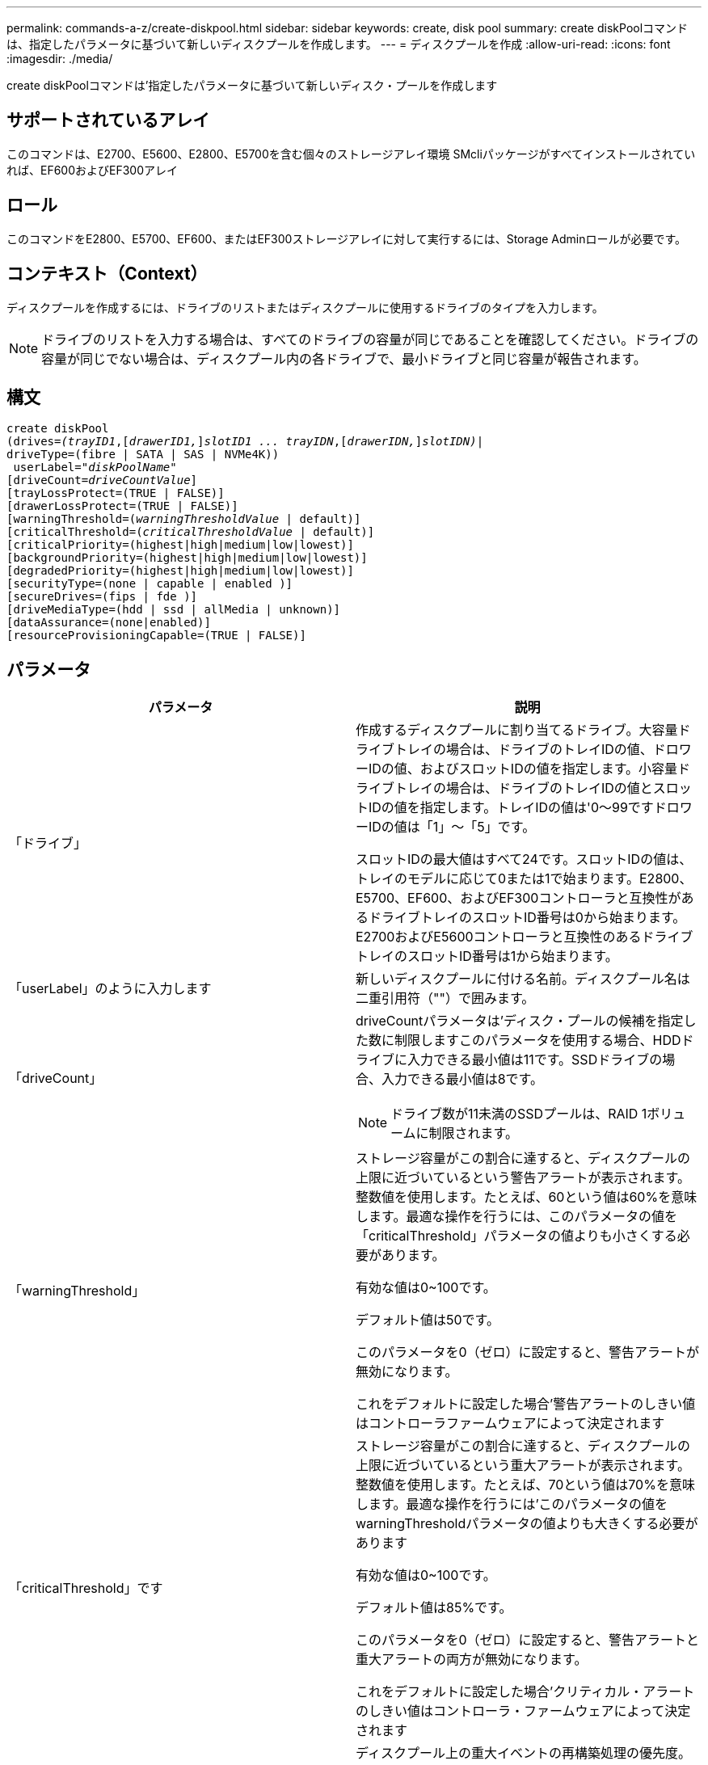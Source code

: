 ---
permalink: commands-a-z/create-diskpool.html 
sidebar: sidebar 
keywords: create, disk pool 
summary: create diskPoolコマンドは、指定したパラメータに基づいて新しいディスクプールを作成します。 
---
= ディスクプールを作成
:allow-uri-read: 
:icons: font
:imagesdir: ./media/


[role="lead"]
create diskPoolコマンドは'指定したパラメータに基づいて新しいディスク・プールを作成します



== サポートされているアレイ

このコマンドは、E2700、E5600、E2800、E5700を含む個々のストレージアレイ環境 SMcliパッケージがすべてインストールされていれば、EF600およびEF300アレイ



== ロール

このコマンドをE2800、E5700、EF600、またはEF300ストレージアレイに対して実行するには、Storage Adminロールが必要です。



== コンテキスト（Context）

ディスクプールを作成するには、ドライブのリストまたはディスクプールに使用するドライブのタイプを入力します。

[NOTE]
====
ドライブのリストを入力する場合は、すべてのドライブの容量が同じであることを確認してください。ドライブの容量が同じでない場合は、ディスクプール内の各ドライブで、最小ドライブと同じ容量が報告されます。

====


== 構文

[listing, subs="+macros"]
----
create diskPool
(drives=pass:quotes[_(trayID1_],pass:quotes[[_drawerID1,_]]pass:quotes[_slotID1 ... trayIDN_],pass:quotes[[_drawerIDN,_]]pass:quotes[_slotIDN)_]|
driveType=(fibre | SATA | SAS | NVMe4K))
 userLabel=pass:quotes[_"diskPoolName"_]
[driveCount=pass:quotes[_driveCountValue_]]
[trayLossProtect=(TRUE | FALSE)]
[drawerLossProtect=(TRUE | FALSE)]
[warningThreshold=(pass:quotes[_warningThresholdValue_] | default)]
[criticalThreshold=(pass:quotes[_criticalThresholdValue_] | default)]
[criticalPriority=(highest|high|medium|low|lowest)]
[backgroundPriority=(highest|high|medium|low|lowest)]
[degradedPriority=(highest|high|medium|low|lowest)]
[securityType=(none | capable | enabled )]
[secureDrives=(fips | fde )]
[driveMediaType=(hdd | ssd | allMedia | unknown)]
[dataAssurance=(none|enabled)]
[resourceProvisioningCapable=(TRUE | FALSE)]
----


== パラメータ

|===
| パラメータ | 説明 


 a| 
「ドライブ」
 a| 
作成するディスクプールに割り当てるドライブ。大容量ドライブトレイの場合は、ドライブのトレイIDの値、ドロワーIDの値、およびスロットIDの値を指定します。小容量ドライブトレイの場合は、ドライブのトレイIDの値とスロットIDの値を指定します。トレイIDの値は'0～99ですドロワーIDの値は「1」～「5」です。

スロットIDの最大値はすべて24です。スロットIDの値は、トレイのモデルに応じて0または1で始まります。E2800、E5700、EF600、およびEF300コントローラと互換性があるドライブトレイのスロットID番号は0から始まります。E2700およびE5600コントローラと互換性のあるドライブトレイのスロットID番号は1から始まります。



 a| 
「userLabel」のように入力します
 a| 
新しいディスクプールに付ける名前。ディスクプール名は二重引用符（""）で囲みます。



 a| 
「driveCount」
 a| 
driveCountパラメータは'ディスク・プールの候補を指定した数に制限しますこのパラメータを使用する場合、HDDドライブに入力できる最小値は11です。SSDドライブの場合、入力できる最小値は8です。

[NOTE]
====
ドライブ数が11未満のSSDプールは、RAID 1ボリュームに制限されます。

====


 a| 
「warningThreshold」
 a| 
ストレージ容量がこの割合に達すると、ディスクプールの上限に近づいているという警告アラートが表示されます。整数値を使用します。たとえば、60という値は60%を意味します。最適な操作を行うには、このパラメータの値を「criticalThreshold」パラメータの値よりも小さくする必要があります。

有効な値は0~100です。

デフォルト値は50です。

このパラメータを0（ゼロ）に設定すると、警告アラートが無効になります。

これをデフォルトに設定した場合'警告アラートのしきい値はコントローラファームウェアによって決定されます



 a| 
「criticalThreshold」です
 a| 
ストレージ容量がこの割合に達すると、ディスクプールの上限に近づいているという重大アラートが表示されます。整数値を使用します。たとえば、70という値は70%を意味します。最適な操作を行うには'このパラメータの値をwarningThresholdパラメータの値よりも大きくする必要があります

有効な値は0~100です。

デフォルト値は85%です。

このパラメータを0（ゼロ）に設定すると、警告アラートと重大アラートの両方が無効になります。

これをデフォルトに設定した場合'クリティカル・アラートのしきい値はコントローラ・ファームウェアによって決定されます



 a| 
「criticalPriority」です
 a| 
ディスクプール上の重大イベントの再構築処理の優先度。たとえば、少なくとも2つのドライブ障害が発生したあとのディスクプールの再構築などです。

有効な値は'high`'high`'high`'medium`'low''low'lowest`ですデフォルト値は「highest」です。



 a| 
「backgroundPriority」
 a| 
ディスクプール上のバックグラウンド処理の優先度。

有効な値は'high`'high`'high`'medium`'low''low'lowest`ですデフォルト値は'low'です



 a| 
「degradedPriority」
 a| 
ディスクプール上のデグレードされたアクティビティの優先度。たとえば、1つのドライブ障害が発生したあとのディスクプールの再構築などです。

有効な値は'high`'high`'high`'medium`'low''low'lowest`ですデフォルト値は'high'です



 a| 
「securityType」
 a| 
ディスクプールの作成時にセキュリティレベルを指定する設定。ディスクプールのすべてのボリューム候補が、指定されたセキュリティタイプになります。

有効な設定は次のとおりです。

* 'none`--ボリューム候補は安全ではありません。
* capable --ボリューム候補はセキュリティを設定することができますが'セキュリティは有効になっていません
* 有効-ボリューム候補はセキュリティが有効になっています


デフォルト値は「 NONE 」です。



 a| 
「secureDrives」を参照してください
 a| 
ボリュームグループで使用するセキュアドライブのタイプ。有効な設定は次のとおりです。

* fips -- FIPS準拠のドライブのみを使用します
* fde -- FDE準拠のドライブを使用します


[NOTE]
====
このパラメータは'securityType'パラメータとともに使用しますsecurityTypeパラメータに「none」を指定すると、「secureDrives」パラメータの値は無視されます。これは、セキュアでないディスクプールにセキュアドライブタイプを指定する必要がないためです。

====
[NOTE]
====
「driveCount」パラメータも使用しない限り、このパラメータは無視されます。数を指定するのではなく、ディスクプールに使用するドライブを指定する場合は、必要なセキュリティタイプに基づいて、選択リストで適切なドライブタイプを指定します。

====


 a| 
driveMediaType
 a| 
ディスクプールに使用するドライブメディアのタイプ。

ストレージアレイ内に複数のタイプのドライブメディアがある場合は、このパラメータを使用する必要があります。

有効なドライブメディアは、次のとおりです。

* hdd --ハードドライブがある場合は'このオプションを使用します
* ssd --ソリッド・ステート・ディスクがある場合は'このオプションを使用します
* 不明--どのタイプのドライブメディアがドライブトレイにあるかわからない場合は'このオプションを使用します
* [allMedia]--ドライブトレイにあるすべてのタイプのドライブメディアを使用する場合に'このオプションを使用します


デフォルト値は「hdd」です。

[NOTE]
====
コントローラ・ファームウェアは'選択した設定を使用しても'HDD'とSSD'ドライブ・メディアを同じディスク・プールに混在させません

====


 a| 
「resourceProvisioningCapability」
 a| 
リソースプロビジョニング機能が有効かどうかを指定する設定。リソースプロビジョニングをディセーブルにするには、このパラメータをFALSEに設定します。デフォルト値は「true」です。

|===


== 注：

ディスクプール名は一意である必要があります。ユーザラベルには、英数字、アンダースコア（_）、ハイフン（-）、シャープ（#）を任意に組み合わせて使用できます。ユーザラベルの最大文字数は30文字です。

使用可能な候補ドライブの中に、指定したパラメータを満たすものがない場合、コマンドは失敗します。通常は、QoS属性に一致するすべてのドライブが上位候補として返されます。ただし、ドライブリストを指定している場合は、候補として返される使用可能なドライブの一部が、QoS属性に一致しない場合があります。

オプションパラメータの値を指定しない場合は、デフォルト値が割り当てられます。



== ドライブ

「drivetype」パラメータを使用すると、そのドライブタイプの未割り当てドライブがすべてディスクプールの作成に使用されます。ディスクプール内の「drivetype」パラメータによって検出されるドライブの数を制限する場合は、「driveCount」パラメータを使用してドライブの数を指定できます。driveCountパラメータを使用できるのは、「drivetype」パラメータを使用する場合だけです。

drivs'パラメータは'大容量ドライブ・トレイと低容量ドライブ・トレイの両方をサポートします大容量ドライブトレイには、ドライブを格納するドロワーがあります。ドロワーをドライブトレイから引き出して、ドライブへのアクセスを提供します。小容量ドライブトレイにはドロワーはありません。大容量ドライブトレイの場合は、ドライブトレイの識別子（ID）、ドロワーのID、ドライブが配置されているスロットのIDを指定する必要があります。小容量ドライブトレイの場合は、ドライブトレイのIDと、ドライブが格納されているスロットのIDだけを指定する必要があります。小容量ドライブトレイの場合、ドライブトレイのIDを指定し、ドロワーのIDを「0」に設定し、ドライブが格納されているスロットのIDを指定する方法もあります。

大容量ドライブトレイの仕様を入力したにもかかわらず、使用可能なドライブトレイがない場合は、ストレージ管理ソフトウェアからエラーメッセージが返されます。



== ディスクプールのアラートのしきい値

各ディスクプールには2段階の重大度レベルのアラートがあり、ディスクプールのストレージ容量が上限に近づいたときにユーザに通知します。アラートのしきい値は、ディスクプール内の使用可能な総容量に対する使用済み容量の割合です。アラートは次のとおりです。

* 警告--第1レベルのアラートですこのレベルは、ディスクプール内の使用済み容量が上限に近づいていることを示します。警告アラートのしきい値に達すると、要注意状態が生成され、ストレージ管理ソフトウェアにイベントが送信されます。警告しきい値よりも、重大しきい値のほうが優先されます。デフォルトの警告しきい値は50%です。
* 重大--最も重大なレベルのアラートですこのレベルは、ディスクプール内の使用済み容量が上限に近づいていることを示します。重大アラートのしきい値に達すると、要注意状態が生成され、ストレージ管理ソフトウェアにイベントが送信されます。警告しきい値よりも、重大しきい値のほうが優先されます。重大アラートのデフォルトのしきい値は85%です。


警告アラートの値は常に重大アラートの値より小さくする必要があります。警告アラートの値が重大アラートの値と同じ場合は、重大アラートのみが送信されます。



== ディスクプールのバックグラウンド処理

ディスクプールは次のバックグラウンド処理をサポートします。

* 再構築
* Instant Availability Format（IAF）
* の形式で入力し
* 容量の動的拡張（DCE）
* Dynamic Volume Expansion（DVE）（ディスクプールの場合、DVEは実際はバックグラウンド処理ではなく、同期処理としてサポートされています）。


ディスクプールでは、バックグラウンドコマンドはキューに配置されません。複数のバックグラウンドコマンドを順次開始できますが、複数のバックグラウンド処理を一度に開始すると、前に開始したコマンドの完了が遅延します。サポートされているバックグラウンド処理には、次の相対的な優先度レベルがあります。

. 再構築
. の形式で入力し
. IAF
. DCE




== セキュリティタイプ

ストレージ・アレイのセキュリティ設定を指定するには'securityType'パラメータを使用します

'securityType'パラメータを'enabled'に設定する前に'ストレージ・アレイのセキュリティ・キーを作成する必要がありますストレージ・アレイのセキュリティ・キーを作成するには'create storageArray securityKey'コマンドを使用します次のコマンドがセキュリティキーに関連しています。

* 「create storageArray securityKey」のように指定します
* 「export storageArray securityKey」のように指定します
* 「import storageArray securityKey」のように入力します
* 「set storageArray securityKey」のように指定します
* [Enable volumeGroup [volumeGroupName] security]を有効にします
* 「enable diskPool [diskPoolName]のセキュリティ」を参照してください




== セキュアドライブ

セキュリティ対応ドライブには、Full Disk Encryption（FDE）ドライブと連邦情報処理標準（FIPS）ドライブがあります。secureDrivesパラメータを使用して、使用するセキュアドライブのタイプを指定します。使用できる値は'FIPs'とFDEです



== コマンドの例

[listing]
----
create diskPool driveType=SAS userLabel="FIPS_Pool" driveCount=11 securityType=capable secureDrives=fips;
----


== 最小ファームウェアレベル

7.83

8.20で、次のパラメータが追加されまし

* 「trayLossProtect`」
* 「drawerLossProtect`」


8.25で'secureDrives'パラメータが追加されました

8.63で'resourceProvisioningCapableパラメータが追加されました

11.73は'driveCount'パラメータを更新します

